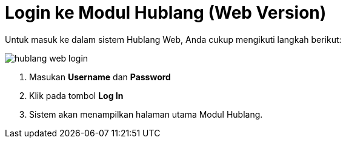 = Login ke Modul Hublang (Web Version)

Untuk masuk ke dalam sistem Hublang Web, Anda cukup mengikuti langkah berikut:

image::../images-hublang-web/hublang-web-login.png[align="center"]

1. Masukan *Username* dan *Password* 
2. Klik pada tombol *Log In*
3. Sistem akan menampilkan halaman utama Modul Hublang. 